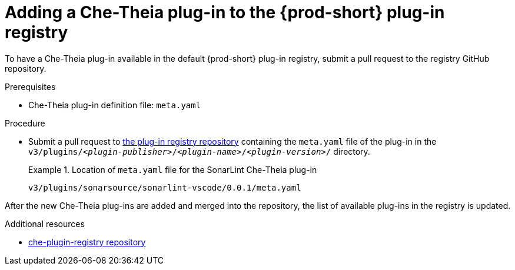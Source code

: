 // Module included in the following assemblies:
//
// publishing-che-theia-plug-ins

[id="adding-a-che-theia-plug-in-to-the-{prod-id-short}-plug-in-registry_{context}"]
= Adding a Che-Theia plug-in to the {prod-short} plug-in registry

To have a Che-Theia plug-in available in the default {prod-short} plug-in registry, submit a pull request to the registry GitHub repository.

.Prerequisites

* Che-Theia plug-in definition file: `meta.yaml`

.Procedure

* Submit a pull request to link:{url-plug-in-registry-repo}[the plug-in registry repository] containing the `meta.yaml` file of the plug-in in the `v3/plugins/__<plugin-publisher>__/__<plugin-name>__/__<plugin-version>__/` directory.
+
.Location of `meta.yaml` file for the SonarLint Che-Theia plug-in
====
----
v3/plugins/sonarsource/sonarlint-vscode/0.0.1/meta.yaml
----
====

// TODO: Add a sample PR adding a plug-in to the registry.

After the new Che-Theia plug-ins are added and merged into the repository, the list of available plug-ins in the registry is updated.


.Additional resources

* link:https://github.com/eclipse-che/che-plugin-registry/[che-plugin-registry repository]
